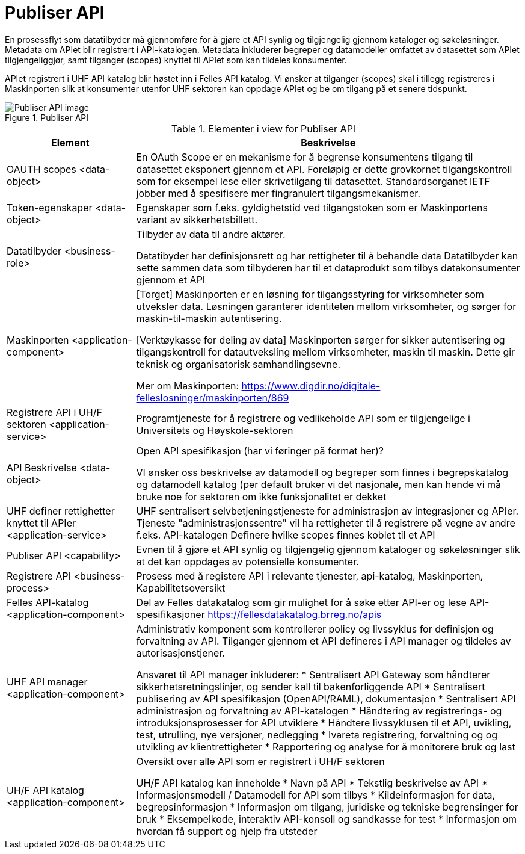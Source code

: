 = Publiser API
:wysiwig_editing: 1
ifeval::[{wysiwig_editing} == 1]
:imagepath: ../images/
endif::[]
ifeval::[{wysiwig_editing} == 0]
:imagepath: main@unit-ra:unit-ra-datadeling-målarkitekturen:
endif::[]
:toc: left
:toclevels: 4
:sectnums:
:sectnumlevels: 9

En prosessflyt som datatilbyder må gjennomføre for å gjøre et API synlig og tilgjengelig gjennom kataloger og søkeløsninger. Metadata om APIet blir registrert i API-katalogen. Metadata inkluderer begreper og datamodeller omfattet av datasettet som APIet tilgjengeliggjør, samt tilganger (scopes) knyttet til APIet som kan tildeles konsumenter.

APIet registrert i UHF API katalog blir høstet inn i Felles API katalog. Vi ønsker at tilganger (scopes) skal i tillegg registreres i Maskinporten slik at konsumenter utenfor UHF sektoren kan oppdage APIet og be om tilgang på et senere tidspunkt.


.Publiser API
image::{imagepath}Publiser API.png[alt=Publiser API image]



[cols ="1,3", options="header"]
.Elementer i view for Publiser API
|===

| Element
| Beskrivelse

| OAUTH scopes <data-object>
| En OAuth Scope er en mekanisme for å begrense konsumentens tilgang til datasettet eksponert gjennom et API. Foreløpig er dette grovkornet tilgangskontroll som for eksempel lese eller skrivetilgang til datasettet. Standardsorganet IETF jobber med å spesifisere mer fingranulert tilgangsmekanismer.



| Token-egenskaper <data-object>
| Egenskaper som f.eks. gyldighetstid ved tilgangstoken som er Maskinportens variant av sikkerhetsbillett.

| Datatilbyder <business-role>
| Tilbyder av data til andre aktører.  

Datatibyder har definisjonsrett og har rettigheter til å behandle data
Datatilbyder kan sette sammen data som tilbyderen har til et dataprodukt som tilbys datakonsumenter gjennom et API

| Maskinporten <application-component>
| [Torget]
Maskinporten er en løsning for tilgangsstyring for virksomheter som utveksler data. Løsningen garanterer identiteten mellom virksomheter, og sørger for maskin-til-maskin autentisering.

[Verktøykasse for deling av data]
Maskinporten sørger for sikker autentisering og tilgangskontroll for datautveksling mellom
virksomheter, maskin til maskin. Dette gir teknisk og organisatorisk samhandlingsevne.

Mer om Maskinporten:
https://www.digdir.no/digitale-felleslosninger/maskinporten/869

| Registrere API i UH/F sektoren <application-service>
| Programtjeneste for å registrere og vedlikeholde API som er tilgjengelige i Universitets og Høyskole-sektoren

| API Beskrivelse  <data-object>
| Open API spesifikasjon (har vi føringer på format her)?

VI ønsker oss beskrivelse av datamodell og begreper som finnes i begrepskatalog og datamodell katalog (per default bruker vi det nasjonale, men kan hende vi må bruke noe for sektoren om ikke funksjonalitet er dekket


| UHF definer rettighetter knyttet til APIer <application-service>
| UHF sentralisert selvbetjeningstjeneste for administrasjon av integrasjoner og APIer.
Tjeneste "administrasjonssentre" vil ha rettigheter til å registrere på vegne av andre f.eks. API-katalogen
Definere hvilke scopes finnes koblet til et API

| Publiser API <capability>
|  Evnen til å gjøre et API synlig og tilgjengelig gjennom kataloger og søkeløsninger slik at det kan oppdages av potensielle konsumenter.

| Registrere API <business-process>
| Prosess med å registere API i relevante tjenester, api-katalog, Maskinporten, Kapabilitetsoversikt


| Felles API-katalog <application-component>
| Del av Felles datakatalog som gir mulighet for å søke etter API-er og lese API-spesifikasjoner https://fellesdatakatalog.brreg.no/apis

| UHF API manager  <application-component>
| Administrativ komponent som kontrollerer policy og livssyklus for definisjon og forvaltning av API. 
Tilganger gjennom et API defineres i API manager og tildeles av autorisasjonstjener. 

Ansvaret til API manager inkluderer:
  * Sentralisert API Gateway som håndterer sikkerhetsretningslinjer, og sender kall til bakenforliggende API 
  * Sentralisert publisering av API spesifikasjon (OpenAPI/RAML), dokumentasjon
  * Sentralisert API administrasjon og forvaltning av API-katalogen
  * Håndtering av registrerings- og introduksjonsprosesser for API utviklere
  * Håndtere livssyklusen til et API, uvikling, test, utrulling, nye versjoner, nedlegging
  * Ivareta registrering, forvaltning og og utvikling av klientrettigheter
  * Rapportering og analyse for å monitorere bruk og last 



| UH/F API katalog <application-component>
| Oversikt over alle API som er registrert i UH/F sektoren

UH/F API katalog kan inneholde
* Navn på API
  * Tekstlig beskrivelse av API
  * Informasjonsmodell / Datamodell for API som tilbys 
  * Kildeinformasjon for data, begrepsinformasjon
  * Informasjon om tilgang, juridiske og tekniske begrensinger for bruk
  * Eksempelkode, interaktiv API-konsoll og sandkasse for test
  * Informasjon om hvordan få support og hjelp fra utsteder

|===

